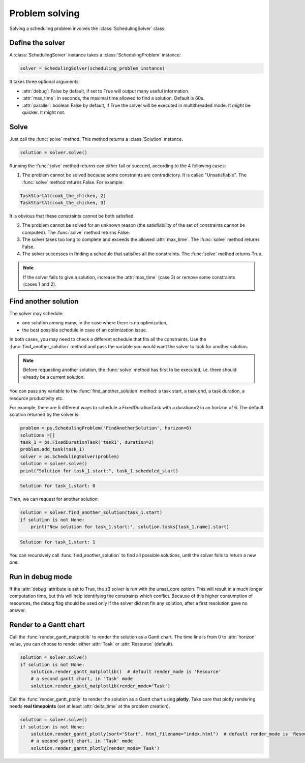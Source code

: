 Problem solving
===============

Solving a scheduling problem involves the :class:`SchedulingSolver` class.

Define the solver
-----------------
A :class:`SchedulingSolver` instance takes a :class:`SchedulingProblem` instance:

.. code-block:: python

    solver = SchedulingSolver(scheduling_problem_instance)

It takes three optional arguments:

- :attr:`debug`: False by default, if set to True will output many useful information.

- :attr:`max_time`: in seconds, the maximal time allowed to find a solution. Default is 60s.

- :attr:`parallel`: boolean False by default, if True the solver will be executed in multithreaded mode. It *might* be quicker. It might not.

Solve
-----
Just call the :func:`solve` method. This method returns a :class:`Solution` instance.

.. code-block:: python

    solution = solver.solve()

Running the :func:`solve` method returns can either fail or succeed, according to the 4 following cases:

1. The problem cannot be solved because some constraints are contradictory. It is called "Unsatisfiable". The :func:`solve` method returns False. For example:

.. code-block:: python

    TaskStartAt(cook_the_chicken, 2)
    TaskStartAt(cook_the_chicken, 3)

It is obvious that these constraints cannot be both satisfied.

2. The problem cannot be solved for an unknown reason (the satisfiability of the set of constraints cannot be computed). The :func:`solve` method returns False.

3. The solver takes too long to complete and exceeds the allowed :attr:`max_time`. The :func:`solve` method returns False.

4. The solver successes in finding a schedule that satisfies all the constraints. The :func:`solve` method returns True.

.. note::
   If the solver fails to give a solution, increase the :attr:`max_time` (case 3) or remove some constraints (cases 1 and 2).

Find another solution
---------------------
The solver may schedule:

- one solution among many, in the case where there is no optimization,

- the best possible schedule in case of an optimization issue.

In both cases, you may need to check a different schedule that fits all the constraints. Use the :func:`find_another_solution` method and pass the variable you would want the solver to look for another solution.

.. note::
    Before requesting another solution, the :func:`solve` method has first to be executed, i.e. there should already be a current solution.

You can pass any variable to the :func:`find_another_solution` method: a task start, a task end, a task duration, a resource productivity etc.

For example, there are 5 different ways to schedule a FixedDurationTask with a duration=2 in an horizon of 6. The default solution returned by the solver is:

.. code-block:: python

    problem = ps.SchedulingProblem('FindAnotherSolution', horizon=6)
    solutions =[]
    task_1 = ps.FixedDurationTask('task1', duration=2)
    problem.add_task(task_1)
    solver = ps.SchedulingSolver(problem)
    solution = solver.solve()
    print("Solution for task_1.start:", task_1.scheduled_start)

.. code-block:: console

   Solution for task_1.start: 0

Then, we can request for another solution:

.. code-block:: python

    solution = solver.find_another_solution(task_1.start)
    if solution is not None:
        print("New solution for task_1.start:", solution.tasks[task_1.name].start)

.. code-block:: console

   Solution for task_1.start: 1

You can recursively call :func:`find_another_solution` to find all possible solutions, until the solver fails to return a new one.

Run in debug mode
-----------------
If the :attr:`debug` attribute is set to True, the z3 solver is run with the unsat_core option. This will result in a much longer computation time, but this will help identifying the constraints which conflict. Because of this higher consumption of resources, the debug flag should be used only if the solver did not fin any solution, after a first resolution gave no answer. 

Render to a Gantt chart
-----------------------

Call the :func:`render_gantt_matplotlib` to render the solution as a Gantt chart. The time line is from 0 to :attr:`horizon` value, you can choose to render either :attr:`Task` or :attr:`Resource` (default).

.. code-block:: python

    solution = solver.solve()
    if solution is not None:
        solution.render_gantt_matplotlib()  # default render_mode is 'Resource'
        # a second gantt chart, in 'Task' mode
        solution.render_gantt_matplotlib(render_mode='Task')

Call the :func:`render_gantt_plotly` to render the solution as a Gantt chart using **plotly**.
Take care that plotly rendering needs **real timepoints** (set at least :attr:`delta_time` at the problem creation).

.. code-block:: python

    solution = solver.solve()
    if solution is not None:
        solution.render_gantt_plotly(sort="Start", html_filename="index.html")  # default render_mode is 'Resource'
        # a second gantt chart, in 'Task' mode
        solution.render_gantt_plotly(render_mode='Task')
